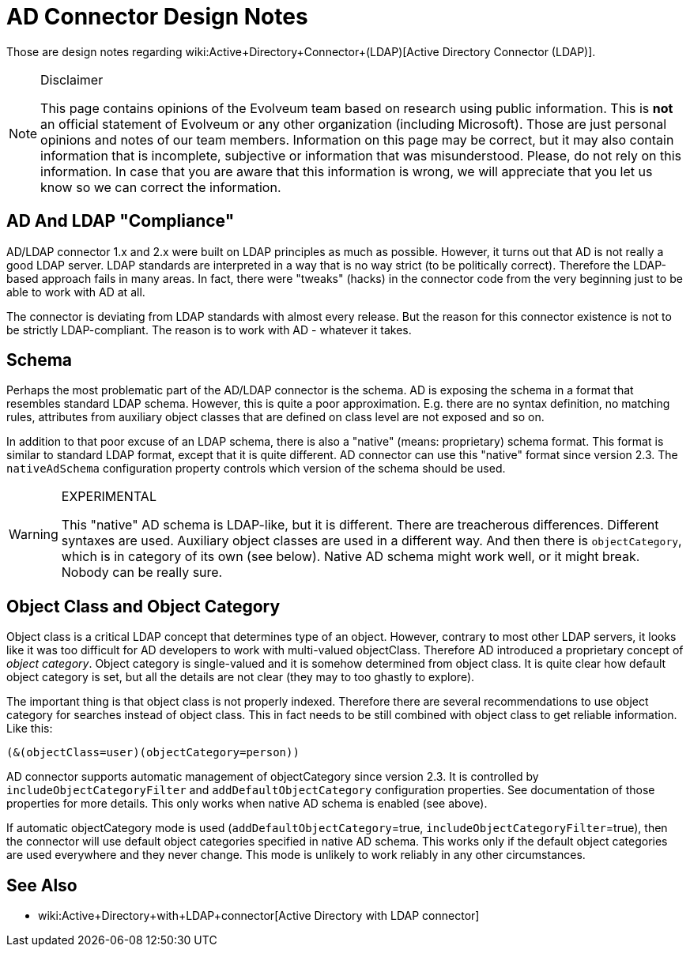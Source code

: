= AD Connector Design Notes
:page-wiki-name: AD Connector Design Notes
:page-wiki-metadata-create-user: semancik
:page-wiki-metadata-create-date: 2019-06-04T08:59:40.449+02:00
:page-wiki-metadata-modify-user: semancik
:page-wiki-metadata-modify-date: 2019-06-11T13:26:42.011+02:00

Those are design notes regarding wiki:Active+Directory+Connector+(LDAP)[Active Directory Connector (LDAP)].

[NOTE]
.Disclaimer
====
This page contains opinions of the Evolveum team based on research using public information.
This is *not* an official statement of Evolveum or any other organization (including Microsoft).
Those are just personal opinions and notes of our team members.
Information on this page may be correct, but it may also contain information that is incomplete, subjective or information that was misunderstood.
Please, do not rely on this information.
In case that you are aware that this information is wrong, we will appreciate that you let us know so we can correct the information.

====


== AD And LDAP "Compliance"

AD/LDAP connector 1.x and 2.x were built on LDAP principles as much as possible.
However, it turns out that AD is not really a good LDAP server.
LDAP standards are interpreted in a way that is no way strict (to be politically correct).
Therefore the LDAP-based approach fails in many areas.
In fact, there were "tweaks" (hacks) in the connector code from the very beginning just to be able to work with AD at all.

The connector is deviating from LDAP standards with almost every release.
But the reason for this connector existence is not to be strictly LDAP-compliant.
The reason is to work with AD - whatever it takes.


== Schema

Perhaps the most problematic part of the AD/LDAP connector is the schema.
AD is exposing the schema in a format that resembles standard LDAP schema.
However, this is quite a poor approximation.
E.g. there are no syntax definition, no matching rules, attributes from auxiliary object classes that are defined on class level are not exposed and so on.

In addition to that poor excuse of an LDAP schema, there is also a "native" (means: proprietary) schema format.
This format is similar to standard LDAP format, except that it is quite different.
AD connector can use this "native" format since version 2.3. The `nativeAdSchema` configuration property controls which version of the schema should be used.

[WARNING]
.EXPERIMENTAL
====
This "native" AD schema is LDAP-like, but it is different.
There are treacherous differences.
Different syntaxes are used.
Auxiliary object classes are used in a different way.
And then there is `objectCategory`, which is in category of its own (see below).
Native AD schema might work well, or it might break.
Nobody can be really sure.

====


== Object Class and Object Category

Object class is a critical LDAP concept that determines type of an object.
However, contrary to most other LDAP servers, it looks like it was too difficult for AD developers to work with multi-valued objectClass.
Therefore AD introduced a proprietary concept of _object category_. Object category is single-valued and it is somehow determined from object class.
It is quite clear how default object category is set, but all the details are not clear (they may to too ghastly to explore).

The important thing is that object class is not properly indexed.
Therefore there are several recommendations to use object category for searches instead of object class.
This in fact needs to be still combined with object class to get reliable information.
Like this:

[source]
----
(&(objectClass=user)(objectCategory=person))
----

AD connector supports automatic management of objectCategory  since version 2.3. It is controlled by `includeObjectCategoryFilter` and `addDefaultObjectCategory` configuration properties.
See documentation of those properties for more details.
This only works when native AD schema is enabled (see above).

If automatic objectCategory mode is used (`addDefaultObjectCategory`=true, `includeObjectCategoryFilter`=true), then the connector will use default object categories specified in native AD schema.
This works only if the default object categories are used everywhere and they never change.
This mode is unlikely to work reliably in any other circumstances.


== See Also

* wiki:Active+Directory+with+LDAP+connector[Active Directory with LDAP connector]